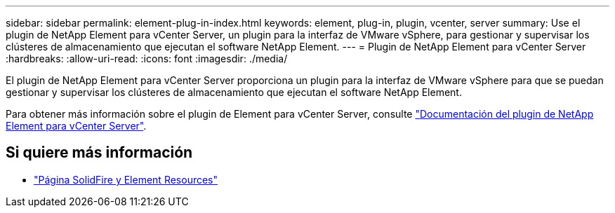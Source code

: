 ---
sidebar: sidebar 
permalink: element-plug-in-index.html 
keywords: element, plug-in, plugin, vcenter, server 
summary: Use el plugin de NetApp Element para vCenter Server, un plugin para la interfaz de VMware vSphere, para gestionar y supervisar los clústeres de almacenamiento que ejecutan el software NetApp Element. 
---
= Plugin de NetApp Element para vCenter Server
:hardbreaks:
:allow-uri-read: 
:icons: font
:imagesdir: ./media/


[role="lead"]
El plugin de NetApp Element para vCenter Server proporciona un plugin para la interfaz de VMware vSphere para que se puedan gestionar y supervisar los clústeres de almacenamiento que ejecutan el software NetApp Element.

Para obtener más información sobre el plugin de Element para vCenter Server, consulte https://docs.netapp.com/us-en/vcp/index.html["Documentación del plugin de NetApp Element para vCenter Server"^].



== Si quiere más información

* https://www.netapp.com/data-storage/solidfire/documentation["Página SolidFire y Element Resources"^]

